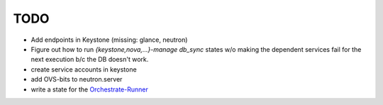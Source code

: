TODO
----

- Add endpoints in Keystone (missing: glance, neutron)

- Figure out how to run `{keystone,nova,...}-manage db_sync` states
  w/o making the dependent services fail for the next execution b/c
  the DB doesn't work.

- create service accounts in keystone

- add OVS-bits to neutron.server

- write a state for the Orchestrate-Runner_

.. _Orchestrate-Runner:
    http://docs.saltstack.com/en/latest/topics/tutorials/states_pt5.html#orchestrate-runner
